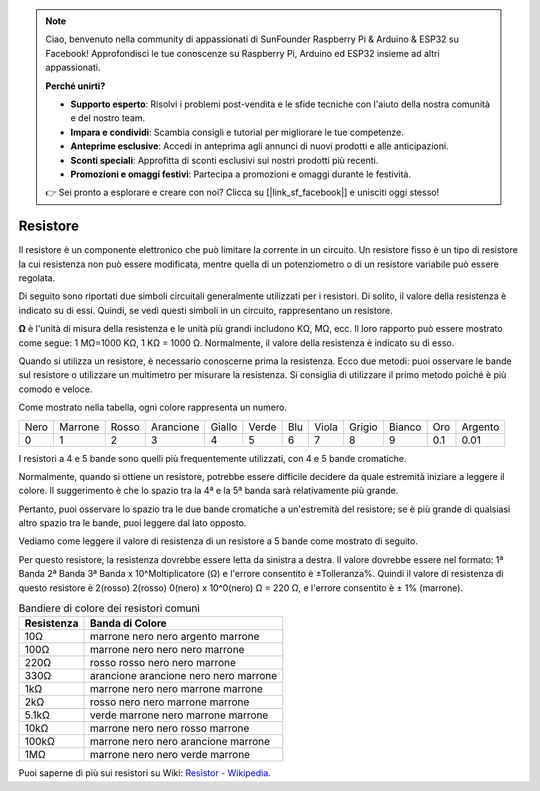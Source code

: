 .. note::

    Ciao, benvenuto nella community di appassionati di SunFounder Raspberry Pi & Arduino & ESP32 su Facebook! Approfondisci le tue conoscenze su Raspberry Pi, Arduino ed ESP32 insieme ad altri appassionati.

    **Perché unirti?**

    - **Supporto esperto**: Risolvi i problemi post-vendita e le sfide tecniche con l'aiuto della nostra comunità e del nostro team.
    - **Impara e condividi**: Scambia consigli e tutorial per migliorare le tue competenze.
    - **Anteprime esclusive**: Accedi in anteprima agli annunci di nuovi prodotti e alle anticipazioni.
    - **Sconti speciali**: Approfitta di sconti esclusivi sui nostri prodotti più recenti.
    - **Promozioni e omaggi festivi**: Partecipa a promozioni e omaggi durante le festività.

    👉 Sei pronto a esplorare e creare con noi? Clicca su [|link_sf_facebook|] e unisciti oggi stesso!

.. _cpn_resistor:

Resistore
==============

.. image:: img/resistor.png
    :width: 300

Il resistore è un componente elettronico che può limitare la corrente in un circuito. 
Un resistore fisso è un tipo di resistore la cui resistenza non può essere modificata, mentre quella di un potenziometro o di un resistore variabile può essere regolata.

Di seguito sono riportati due simboli circuitali generalmente utilizzati per i resistori. Di solito, il valore della resistenza è indicato su di essi. Quindi, se vedi questi simboli in un circuito, rappresentano un resistore.

.. image:: img/resistor_symbol.png
    :width: 400

**Ω** è l'unità di misura della resistenza e le unità più grandi includono KΩ, MΩ, ecc. 
Il loro rapporto può essere mostrato come segue: 1 MΩ=1000 KΩ, 1 KΩ = 1000 Ω. Normalmente, il valore della resistenza è indicato su di esso.

Quando si utilizza un resistore, è necessario conoscerne prima la resistenza. Ecco due metodi: puoi osservare le bande sul resistore o utilizzare un multimetro per misurare la resistenza. Si consiglia di utilizzare il primo metodo poiché è più comodo e veloce.

.. image:: img/resistance_card.jpg

Come mostrato nella tabella, ogni colore rappresenta un numero.

.. list-table::

   * - Nero
     - Marrone
     - Rosso
     - Arancione
     - Giallo
     - Verde
     - Blu
     - Viola
     - Grigio
     - Bianco
     - Oro
     - Argento
   * - 0
     - 1
     - 2
     - 3
     - 4
     - 5
     - 6
     - 7
     - 8
     - 9
     - 0.1
     - 0.01

I resistori a 4 e 5 bande sono quelli più frequentemente utilizzati, con 4 e 5 bande cromatiche.

Normalmente, quando si ottiene un resistore, potrebbe essere difficile decidere da quale estremità iniziare a leggere il colore. 
Il suggerimento è che lo spazio tra la 4ª e la 5ª banda sarà relativamente più grande.

Pertanto, puoi osservare lo spazio tra le due bande cromatiche a un'estremità del resistore; 
se è più grande di qualsiasi altro spazio tra le bande, puoi leggere dal lato opposto.

Vediamo come leggere il valore di resistenza di un resistore a 5 bande come mostrato di seguito.

.. image:: img/220ohm.jpg
    :width: 500

Per questo resistore, la resistenza dovrebbe essere letta da sinistra a destra. 
Il valore dovrebbe essere nel formato: 1ª Banda 2ª Banda 3ª Banda x 10^Moltiplicatore (Ω) e l'errore consentito è ±Tolleranza%. 
Quindi il valore di resistenza di questo resistore è 2(rosso) 2(rosso) 0(nero) x 10^0(nero) Ω = 220 Ω, 
e l'errore consentito è ± 1% (marrone).

.. list-table:: Bandiere di colore dei resistori comuni
    :header-rows: 1

    * - Resistenza
      - Banda di Colore  
    * - 10Ω   
      - marrone nero nero argento marrone
    * - 100Ω   
      - marrone nero nero nero marrone
    * - 220Ω 
      - rosso rosso nero nero marrone
    * - 330Ω 
      - arancione arancione nero nero marrone
    * - 1kΩ 
      - marrone nero nero marrone marrone
    * - 2kΩ 
      - rosso nero nero marrone marrone
    * - 5.1kΩ 
      - verde marrone nero marrone marrone
    * - 10kΩ 
      - marrone nero nero rosso marrone 
    * - 100kΩ 
      - marrone nero nero arancione marrone 
    * - 1MΩ 
      - marrone nero nero verde marrone

Puoi saperne di più sui resistori su Wiki: `Resistor - Wikipedia <https://en.wikipedia.org/wiki/Resistor>`_.
